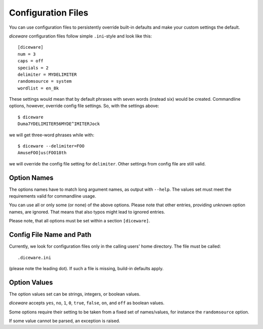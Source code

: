 Configuration Files
===================

You can use configuration files to persistently override built-in
defaults and make your custom settings the default.

`diceware` configuration files follow simple ``.ini``-style and look
like this::

  [diceware]
  num = 3
  caps = off
  specials = 2
  delimiter = MYDELIMITER
  randomsource = system
  wordlist = en_8k

These settings would mean that by default phrases with seven words
(instead six) would be created. Commandline options, however, override
config file settings. So, with the settings above::

  $ diceware
  Duma7YDELIMITER56MYDE^IMITERJock

we will get three-word phrases while with::

  $ diceware --delimiter=FOO
  AmuseFOO]us(FOO18th

we will override the config file setting for ``delimiter``. Other
settings from config file are still valid.

Option Names
------------

The options names have to match long argument names, as output with
``--help``. The values set must meet the requirements valid for
commandline usage.

You can use all or only some (or none) of the above options. Please
note that other entries, providing unknown option names, are
ignored. That means that also typos might lead to ignored entries.

Please note, that all options must be set within a section
``[diceware]``.


Config File Name and Path
-------------------------

Currently, we look for configuration files only in the calling users'
home directory. The file must be called::

 .diceware.ini

(please note the leading dot). If such a file is missing, build-in
defaults apply.


Option Values
-------------

The option values set can be strings, integers, or boolean
values.

`diceware` accepts ``yes``, ``no``, ``1``, ``0``, ``true``, ``false``,
``on``, and ``off`` as boolean values.

Some options require their setting to be taken from a fixed set of
names/values, for instance the ``randomsource`` option.

If some value cannot be parsed, an exception is raised.
